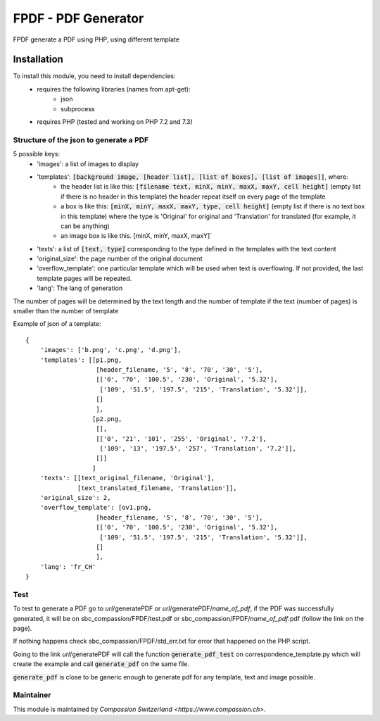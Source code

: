 ==========================================
FPDF - PDF Generator
==========================================
FPDF generate a PDF using PHP, using different template

Installation
============
To install this module, you need to install dependencies:
    * requires the following libraries (names from apt-get):
        - json
        - subprocess
    * requires PHP (tested and working on PHP 7.2 and 7.3)

Structure of the json to generate a PDF
---------------------------------------

5 possible keys:
    * 'images': a list of images to display
    * 'templates': :code:`[background image, [header list], [list of boxes], [list of images]]`, where:
          - the header list is like this: :code:`[filename text, minX, minY, maxX, maxY, cell height]` (empty list if there is no header in this template) the header repeat itself on every page of the template
          - a box is like this: :code:`[minX, minY, maxX, maxY, type, cell height]` (empty list if there is no text box in this template) where the type is 'Original' for original and 'Translation' for translated (for example, it can be anything)
          - an image box is like this. [minX, minY, maxX, maxY]`
    * 'texts': a list of :code:`[text, type]` corresponding to the type defined in the templates with the text content
    * 'original_size': the page number of the original document
    * 'overflow_template': one particular template which will be used when text is overflowing. If not provided, the last template pages will be repeated.
    * 'lang': The lang of generation

The number of pages will be determined by the text length and the number of template if the text (number of pages) is smaller than the number of template

Example of json of a template:

::

    {
        'images': ['b.png', 'c.png', 'd.png'],
        'templates': [[p1.png,
                       [header_filename, '5', '8', '70', '30', '5'],
                       [['0', '70', '100.5', '230', 'Original', '5.32'],
                        ['109', '51.5', '197.5', '215', 'Translation', '5.32']],
                       []
                       ],
                      [p2.png,
                       [],
                       [['0', '21', '101', '255', 'Original', '7.2'],
                        ['109', '13', '197.5', '257', 'Translation', '7.2']],
                       []]
                      ]
        'texts': [[text_original_filename, 'Original'],
                  [text_translated_filename, 'Translation']],
        'original_size': 2,
        'overflow_template': [ov1.png,
                       [header_filename, '5', '8', '70', '30', '5'],
                       [['0', '70', '100.5', '230', 'Original', '5.32'],
                        ['109', '51.5', '197.5', '215', 'Translation', '5.32']],
                       []
                       ],
        'lang': 'fr_CH'
    }

Test
----

To test to generate a PDF go to *url*/generatePDF or *url*/generatePDF/*name_of_pdf*, if the PDF was successfully generated, it will be on sbc_compassion/FPDF/test.pdf
or sbc_compassion/FPDF/*name_of_pdf*.pdf (follow the link on the page).

If nothing happens check sbc_compassion/FPDF/std_err.txt for error that happened on the PHP script.

Going to the link *url*/generatePDF will call the function :code:`generate_pdf_test` on correspondence_template.py which will create the example and call :code:`generate_pdf` on the same file.

:code:`generate_pdf` is close to be generic enough to generate pdf for any template, text and image possible.

Maintainer
----------

This module is maintained by `Compassion Switzerland <https://www.compassion.ch>`.
